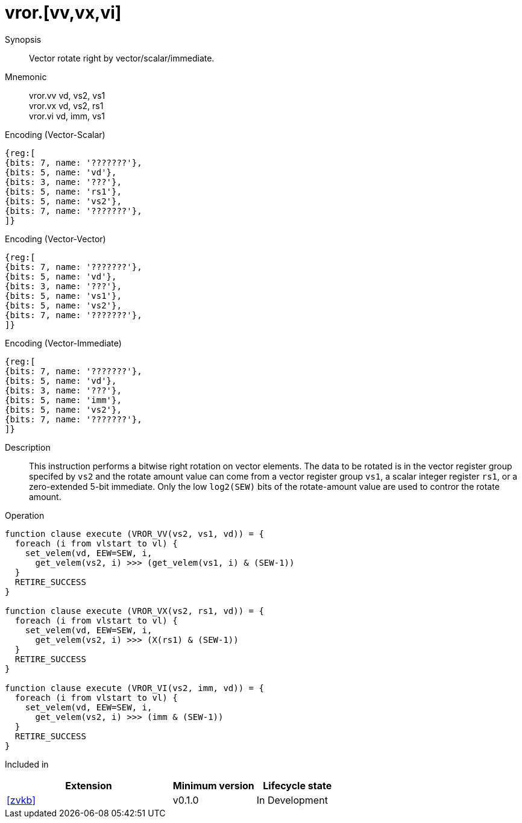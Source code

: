 [[insns-vror, Vector Rotate Right]]
= vror.[vv,vx,vi]

Synopsis::
Vector rotate right by vector/scalar/immediate.

Mnemonic::
vror.vv vd, vs2, vs1 +
vror.vx vd, vs2, rs1 +
vror.vi vd, imm, vs1

Encoding (Vector-Scalar)::
[wavedrom, , svg]
....
{reg:[
{bits: 7, name: '???????'},
{bits: 5, name: 'vd'},
{bits: 3, name: '???'},
{bits: 5, name: 'rs1'},
{bits: 5, name: 'vs2'},
{bits: 7, name: '???????'},
]}
....

Encoding (Vector-Vector)::
[wavedrom, , svg]
....
{reg:[
{bits: 7, name: '???????'},
{bits: 5, name: 'vd'},
{bits: 3, name: '???'},
{bits: 5, name: 'vs1'},
{bits: 5, name: 'vs2'},
{bits: 7, name: '???????'},
]}
....

Encoding (Vector-Immediate)::
[wavedrom, , svg]
....
{reg:[
{bits: 7, name: '???????'},
{bits: 5, name: 'vd'},
{bits: 3, name: '???'},
{bits: 5, name: 'imm'},
{bits: 5, name: 'vs2'},
{bits: 7, name: '???????'},
]}
....

Description:: 
This instruction performs a bitwise right rotation on vector elements.
The data to be rotated is in the vector register group specifed by `vs2` and
the rotate amount value can come from a vector register group `vs1`, a scalar
integer register `rs1`, or a zero-extended 5-bit immediate.
Only the low `log2(SEW)` bits of the rotate-amount value are used to contror
the rotate amount.

Operation::
[source,sail]
--
function clause execute (VROR_VV(vs2, vs1, vd)) = {
  foreach (i from vlstart to vl) {
    set_velem(vd, EEW=SEW, i,
      get_velem(vs2, i) >>> (get_velem(vs1, i) & (SEW-1))
  }
  RETIRE_SUCCESS
}

function clause execute (VROR_VX(vs2, rs1, vd)) = {
  foreach (i from vlstart to vl) {
    set_velem(vd, EEW=SEW, i, 
      get_velem(vs2, i) >>> (X(rs1) & (SEW-1))
  }
  RETIRE_SUCCESS
}

function clause execute (VROR_VI(vs2, imm, vd)) = {
  foreach (i from vlstart to vl) {
    set_velem(vd, EEW=SEW, i, 
      get_velem(vs2, i) >>> (imm & (SEW-1))
  }
  RETIRE_SUCCESS
}
--

Included in::
[%header,cols="4,2,2"]
|===
|Extension
|Minimum version
|Lifecycle state

| <<zvkb>>
| v0.1.0
| In Development
|===




